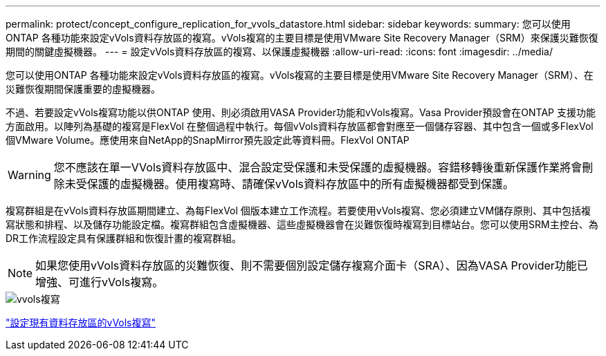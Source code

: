 ---
permalink: protect/concept_configure_replication_for_vvols_datastore.html 
sidebar: sidebar 
keywords:  
summary: 您可以使用ONTAP 各種功能來設定vVols資料存放區的複寫。vVols複寫的主要目標是使用VMware Site Recovery Manager（SRM）來保護災難恢復期間的關鍵虛擬機器。 
---
= 設定vVols資料存放區的複寫、以保護虛擬機器
:allow-uri-read: 
:icons: font
:imagesdir: ../media/


[role="lead"]
您可以使用ONTAP 各種功能來設定vVols資料存放區的複寫。vVols複寫的主要目標是使用VMware Site Recovery Manager（SRM）、在災難恢復期間保護重要的虛擬機器。

不過、若要設定vVols複寫功能以供ONTAP 使用、則必須啟用VASA Provider功能和vVols複寫。Vasa Provider預設會在ONTAP 支援功能方面啟用。以陣列為基礎的複寫是FlexVol 在整個過程中執行。每個vVols資料存放區都會對應至一個儲存容器、其中包含一個或多FlexVol 個VMware Volume。應使用來自NetApp的SnapMirror預先設定此等資料冊。FlexVol ONTAP


WARNING: 您不應該在單一VVols資料存放區中、混合設定受保護和未受保護的虛擬機器。容錯移轉後重新保護作業將會刪除未受保護的虛擬機器。使用複寫時、請確保vVols資料存放區中的所有虛擬機器都受到保護。

複寫群組是在vVols資料存放區期間建立、為每FlexVol 個版本建立工作流程。若要使用vVols複寫、您必須建立VM儲存原則、其中包括複寫狀態和排程、以及儲存功能設定檔。複寫群組包含虛擬機器、這些虛擬機器會在災難恢復時複寫到目標站台。您可以使用SRM主控台、為DR工作流程設定具有保護群組和恢復計畫的複寫群組。


NOTE: 如果您使用vVols資料存放區的災難恢復、則不需要個別設定儲存複寫介面卡（SRA）、因為VASA Provider功能已增強、可進行vVols複寫。

image::../media/vvols_replication.png[vvols複寫]

link:../protect/configure_vvols_replication_existing_datastore.html["設定現有資料存放區的vVols複寫"]
